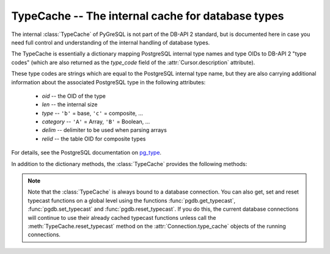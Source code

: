 TypeCache -- The internal cache for database types
==================================================

.. py:currentmodule:: pgdb

.. class:: TypeCache

.. versionadded:: 5.0

The internal :class:`TypeCache` of PyGreSQL is not part of the DB-API 2
standard, but is documented here in case you need full control and
understanding of the internal handling of database types.

The TypeCache is essentially a dictionary mapping PostgreSQL internal
type names and type OIDs to DB-API 2 "type codes" (which are also returned
as the *type_code* field of the :attr:`Cursor.description` attribute).

These type codes are strings which are equal to the PostgreSQL internal
type name, but they are also carrying additional information about the
associated PostgreSQL type in the following attributes:

        - *oid* -- the OID of the type
        - *len*  -- the internal size
        - *type*  -- ``'b'`` = base, ``'c'`` = composite, ...
        - *category*  -- ``'A'`` = Array, ``'B'`` = Boolean, ...
        - *delim*  -- delimiter to be used when parsing arrays
        - *relid*  -- the table OID for composite types

For details, see the PostgreSQL documentation on `pg_type
<http://www.postgresql.org/docs/current/static/catalog-pg-type.html>`_.

In addition to the dictionary methods, the :class:`TypeCache` provides
the following methods:

.. method:: TypeCache.get_fields(typ)

    Get the names and types of the fields of composite types

    :param typ: PostgreSQL type name or OID of a composite type
    :type typ: str or int
    :returns: a list of pairs of field names and types
    :rtype: list

.. method:: TypeCache.get_typecast(typ)

    Get the cast function for the given database type

    :param str typ: PostgreSQL type name or type code
    :returns: the typecast function for the specified type
    :rtype: function or None

.. method:: TypeCache.set_typecast(typ, cast)

    Set a typecast function for the given database type(s)

    :param typ: PostgreSQL type name or type code, or list of such
    :type typ: str or list
    :param cast: the typecast function to be set for the specified type(s)
    :type typ: str or int

.. method:: TypeCache.reset_typecast([typ])

    Reset the typecasts for the specified (or all) type(s) to their defaults

    :param str typ: PostgreSQL type name or type code, or list of such,
        or None to reset all typecast functions
    :type typ: str, list or None

.. method:: TypeCache.typecast(value, typ)

    Cast the given value according to the given database type

    :param str typ: PostgreSQL type name or type code
    :returns: the casted value

.. note::

    Note that the :class:`TypeCache` is always bound to a database connection.
    You can also get, set and reset typecast functions on a global level using
    the functions :func:`pgdb.get_typecast`, :func:`pgdb.set_typecast` and
    :func:`pgdb.reset_typecast`.  If you do this, the current database
    connections will continue to use their already cached typecast functions
    unless call the :meth:`TypeCache.reset_typecast` method on the
    :attr:`Connection.type_cache` objects of the running connections.
